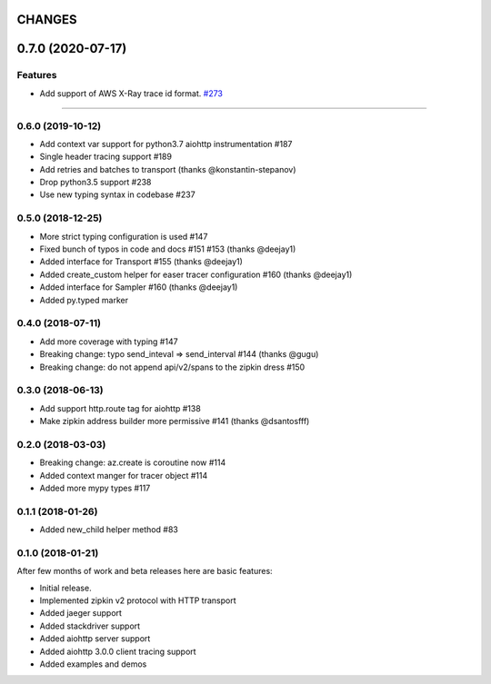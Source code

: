 CHANGES
=======

..
    You should *NOT* be adding new change log entries to this file, this
    file is managed by towncrier. You *may* edit previous change logs to
    fix problems like typo corrections or such.
    To add a new change log entry, please see
    https://pip.pypa.io/en/latest/development/#adding-a-news-entry
    we named the news folder "changes".

    WARNING: Don't drop the next directive!

.. towncrier release notes start

0.7.0 (2020-07-17)
==================

Features
--------

- Add support of AWS X-Ray trace id format.
  `#273 <https://github.com/aio-libs/aiohttp/issues/273>`_


----


0.6.0 (2019-10-12)
------------------
* Add context var support for python3.7 aiohttp instrumentation #187
* Single header tracing support #189
* Add retries and batches to transport (thanks @konstantin-stepanov)
* Drop python3.5 support #238
* Use new typing syntax in codebase #237


0.5.0 (2018-12-25)
------------------
* More strict typing configuration is used #147
* Fixed bunch of typos in code and docs #151 #153 (thanks @deejay1)
* Added interface for Transport #155 (thanks @deejay1)
* Added create_custom helper for easer tracer configuration #160 (thanks @deejay1)
* Added interface for Sampler #160 (thanks @deejay1)
* Added py.typed marker


0.4.0 (2018-07-11)
------------------
* Add more coverage with typing #147
* Breaking change: typo send_inteval => send_interval #144 (thanks @gugu)
* Breaking change: do not append api/v2/spans to the zipkin dress #150


0.3.0 (2018-06-13)
------------------
* Add support http.route tag for aiohttp #138
* Make zipkin address builder more permissive #141 (thanks @dsantosfff)


0.2.0 (2018-03-03)
------------------
* Breaking change: az.create is coroutine now #114
* Added context manger for tracer object #114
* Added more mypy types #117


0.1.1 (2018-01-26)
------------------
* Added new_child helper method #83


0.1.0 (2018-01-21)
------------------
After few months of work and beta releases here are basic features:

* Initial release.
* Implemented zipkin v2 protocol with HTTP transport
* Added jaeger support
* Added stackdriver support
* Added aiohttp server support
* Added aiohttp 3.0.0 client tracing support
* Added examples and demos
